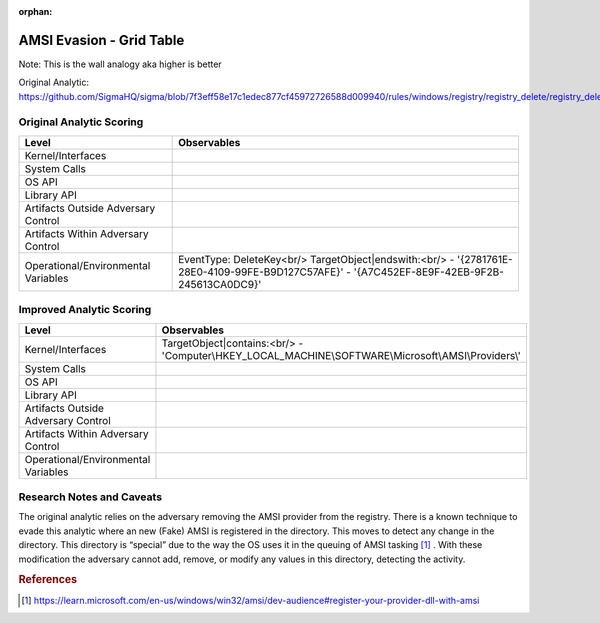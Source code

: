 :orphan:

-------------------------
AMSI Evasion - Grid Table
-------------------------

Note: This is the wall analogy aka higher is better

Original Analytic: https://github.com/SigmaHQ/sigma/blob/7f3eff58e17c1edec877cf45972726588d009940/rules/windows/registry/registry_delete/registry_delete_removal_amsi_registry_key.yml

Original Analytic Scoring
^^^^^^^^^^^^^^^^^^^^^^^^^
+-------------------------------------+--------------------------------------------+
| Level                               | Observables                                |
+=====================================+============================================+
| Kernel/Interfaces                   |                                            |
+-------------------------------------+--------------------------------------------+
| System Calls                        |                                            |
+-------------------------------------+--------------------------------------------+
| OS API                              |                                            |
+-------------------------------------+--------------------------------------------+
| Library API                         |                                            |
+-------------------------------------+--------------------------------------------+
| Artifacts Outside Adversary Control |                                            |
+-------------------------------------+--------------------------------------------+
| Artifacts Within Adversary Control  |                                            |
+-------------------------------------+--------------------------------------------+
| Operational/Environmental Variables |EventType: DeleteKey<br/>                   |
|                                     |TargetObject|endswith:<br/>                 |
|                                     |- '{2781761E-28E0-4109-99FE-B9D127C57AFE}'  |
|                                     |- '{A7C452EF-8E9F-42EB-9F2B-245613CA0DC9}'  |
+-------------------------------------+--------------------------------------------+


Improved Analytic Scoring
^^^^^^^^^^^^^^^^^^^^^^^^^
+-------------------------------------+------------------------------------------------------------------------+
| Level                               | Observables                                                            |
+=====================================+========================================================================+
| Kernel/Interfaces                   |TargetObject|contains:<br/>                                             |
|                                     |- 'Computer\\HKEY_LOCAL_MACHINE\\SOFTWARE\\Microsoft\\AMSI\\Providers\\'|
+-------------------------------------+------------------------------------------------------------------------+
| System Calls                        |                                                                        |
+-------------------------------------+------------------------------------------------------------------------+
| OS API                              |                                                                        |
+-------------------------------------+------------------------------------------------------------------------+
| Library API                         |                                                                        |
+-------------------------------------+------------------------------------------------------------------------+
| Artifacts Outside Adversary Control |                                                                        |
+-------------------------------------+------------------------------------------------------------------------+
| Artifacts Within Adversary Control  |                                                                        |
+-------------------------------------+------------------------------------------------------------------------+
| Operational/Environmental Variables |                                                                        |
+-------------------------------------+------------------------------------------------------------------------+

Research Notes and Caveats
^^^^^^^^^^^^^^^^^^^^^^^^^^
The original analytic relies on the adversary removing the AMSI provider from the registry. There is a known 
technique to evade this analytic where an new (Fake) AMSI is registered in the directory. This moves to detect 
any change in the directory. This directory is “special” due to the way the OS uses it in the queuing of AMSI 
tasking [#f1]_ . With these modification the adversary cannot add, remove, or modify any values in this directory, 
detecting the activity.



.. rubric:: References

.. [#f1] https://learn.microsoft.com/en-us/windows/win32/amsi/dev-audience#register-your-provider-dll-with-amsi
